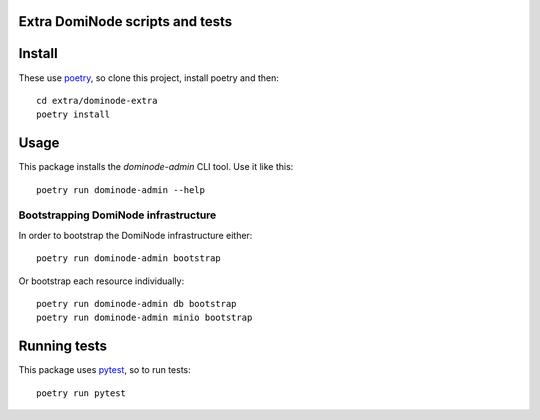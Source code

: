 ================================
Extra DomiNode scripts and tests
================================

=======
Install
=======

These use `poetry`_, so clone this project, install poetry and then::

    cd extra/dominode-extra
    poetry install


=====
Usage
=====

This package installs the `dominode-admin` CLI tool. Use it like this::

    poetry run dominode-admin --help


+++++++++++++++++++++++++++++++++++++
Bootstrapping DomiNode infrastructure
+++++++++++++++++++++++++++++++++++++

In order to bootstrap the DomiNode infrastructure either::

    poetry run dominode-admin bootstrap


Or bootstrap each resource individually::

    poetry run dominode-admin db bootstrap
    poetry run dominode-admin minio bootstrap



=============
Running tests
=============

This package uses `pytest`_, so to run tests::

    poetry run pytest

.. _poetry: https://python-poetry.org/
.. _pytest: https://docs.pytest.org/en/latest/